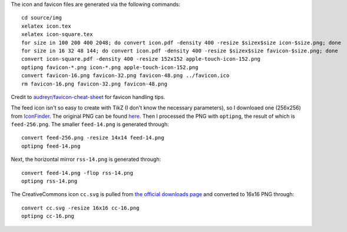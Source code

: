 The icon and favicon files are generated via the following commands: ::

  cd source/img
  xelatex icon.tex
  xelatex icon-square.tex
  for size in 100 200 400 2048; do convert icon.pdf -density 400 -resize $sizex$size icon-$size.png; done
  for size in 16 32 48 144; do convert icon.pdf -density 400 -resize $sizex$size favicon-$size.png; done
  convert icon-square.pdf -density 400 -resize 152x152 apple-touch-icon-152.png
  optipng favicon-*.png icon-*.png apple-touch-icon-152.png
  convert favicon-16.png favicon-32.png favicon-48.png ../favicon.ico
  rm favicon-16.png favicon-32.png favicon-48.png

Credit to `audreyr/favicon-cheat-sheet <https://github.com/audreyr/favicon-cheat-sheet>`_ for favicon handling tips.

The feed icon isn't so easy to create with TikZ (I don't know the necessary parameters), so I downloaed one (256x256) from `IconFinder <https://www.iconfinder.com/icons/49861/feed_rss_icon>`_. The original PNG can be found `here <http://i.imgur.com/4XE3iL3.png>`_. Then I processed the PNG with ``optipng``, the result of which is ``feed-256.png``. The smaller ``feed-14.png`` is generated through::

  convert feed-256.png -resize 14x14 feed-14.png
  optipng feed-14.png

Next, the horizontal mirror ``rss-14.png`` is generated through::

  convert feed-14.png -flop rss-14.png
  optipng rss-14.png

The CreativeCommons icon ``cc.svg`` is pulled from `the official downloads page <https://creativecommons.org/about/downloads>`_ and converted to 16x16 PNG through::

  convert cc.svg -resize 16x16 cc-16.png
  optipng cc-16.png
